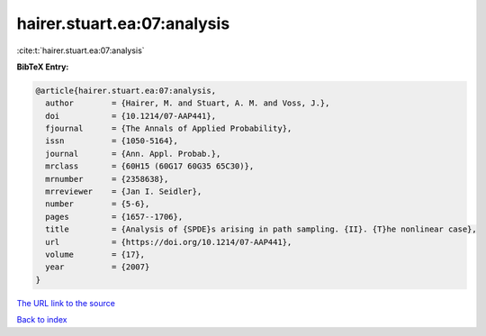 hairer.stuart.ea:07:analysis
============================

:cite:t:`hairer.stuart.ea:07:analysis`

**BibTeX Entry:**

.. code-block:: bibtex

   @article{hairer.stuart.ea:07:analysis,
     author        = {Hairer, M. and Stuart, A. M. and Voss, J.},
     doi           = {10.1214/07-AAP441},
     fjournal      = {The Annals of Applied Probability},
     issn          = {1050-5164},
     journal       = {Ann. Appl. Probab.},
     mrclass       = {60H15 (60G17 60G35 65C30)},
     mrnumber      = {2358638},
     mrreviewer    = {Jan I. Seidler},
     number        = {5-6},
     pages         = {1657--1706},
     title         = {Analysis of {SPDE}s arising in path sampling. {II}. {T}he nonlinear case},
     url           = {https://doi.org/10.1214/07-AAP441},
     volume        = {17},
     year          = {2007}
   }
`The URL link to the source <https://doi.org/10.1214/07-AAP441>`_


`Back to index <../By-Cite-Keys.html>`_
